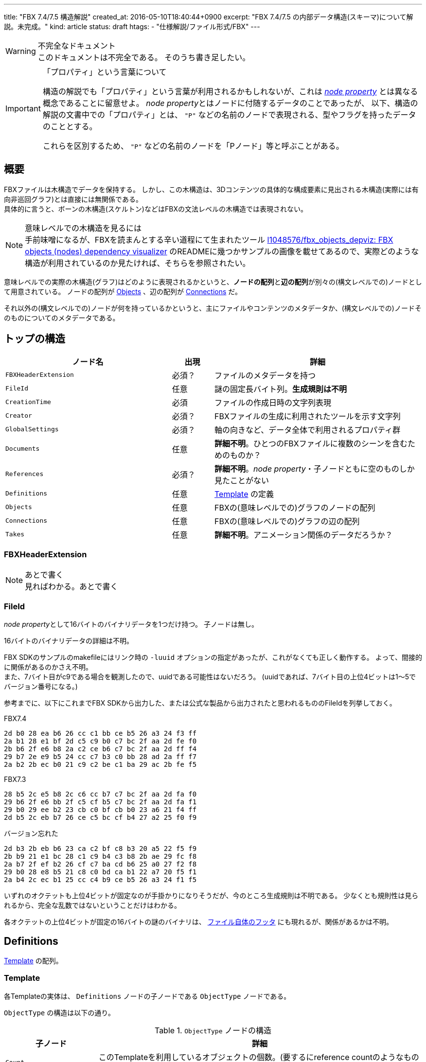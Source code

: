 ---
title: "FBX 7.4/7.5 構造解説"
created_at: 2016-05-10T18:40:44+0900
excerpt: "FBX 7.4/7.5 の内部データ構造(スキーマ)について解説。未完成。"
kind: article
status: draft
htags:
  - "仕様解説/ファイル形式/FBX"
---

[WARNING]
.不完全なドキュメント
このドキュメントは不完全である。
そのうち書き足したい。

[IMPORTANT]
.「プロパティ」という言葉について
====
構造の解説でも「プロパティ」という言葉が利用されるかもしれないが、これは link:../syntax/binary#node-proprty[_node property_] とは異なる概念であることに留意せよ。
__node property__とはノードに付随するデータのことであったが、
以下、構造の解説の文書中での「プロパティ」とは、 `"P"` などの名前のノードで表現される、型やフラグを持ったデータのこととする。

これらを区別するため、 `"P"` などの名前のノードを「Pノード」等と呼ぶことがある。

====


[[abstract]]
== 概要
FBXファイルは木構造でデータを保持する。
しかし、この木構造は、3Dコンテンツの具体的な構成要素に見出される木構造(実際には有向非巡回グラフ)とは直接には無関係である。 +
具体的に言うと、ボーンの木構造(スケルトン)などはFBXの文法レベルの木構造では表現されない。

[NOTE]
.意味レベルでの木構造を見るには
手前味噌になるが、FBXを読まんとする辛い道程にて生まれたツール
link:https://github.com/l1048576/fbx_objects_depviz[l1048576/fbx_objects_depviz: FBX objects (nodes) dependency visualizer]
のREADMEに幾つかサンプルの画像を載せてあるので、実際どのような構造が利用されているのか見たければ、そちらを参照されたい。

意味レベルでの実際の木構造(グラフ)はどのように表現されるかというと、**ノードの配列**と**辺の配列**が別々の(構文レベルでの)ノードとして用意されている。
ノードの配列が xref:objects[] 、辺の配列が xref:connections[] だ。

それ以外の(構文レベルでの)ノードが何を持っているかというと、主にファイルやコンテンツのメタデータか、(構文レベルでの)ノードそのものについてのメタデータである。


[[top-structure]]
== トップの構造
[options="header", cols="4,>1,5"]
|====
| ノード名              | 出現      | 詳細
| `FBXHeaderExtension`  | 必須？    | ファイルのメタデータを持つ
| `FileId`              | 任意      | 謎の固定長バイト列。**生成規則は不明**
| `CreationTime`        | 必須      | ファイルの作成日時の文字列表現
| `Creator`             | 必須？    | FBXファイルの生成に利用されたツールを示す文字列
| `GlobalSettings`      | 必須？    | 軸の向きなど、データ全体で利用されるプロパティ群
| `Documents`           | 任意      | **詳細不明**。ひとつのFBXファイルに複数のシーンを含むためのものか？
| `References`          | 必須？    | **詳細不明**。__node property__・子ノードともに空のものしか見たことがない
| `Definitions`         | 任意      | xref:template[] の定義
| `Objects`             | 任意      | FBXの(意味レベルでの)グラフのノードの配列
| `Connections`         | 任意      | FBXの(意味レベルでの)グラフの辺の配列
| `Takes`               | 任意      | **詳細不明**。アニメーション関係のデータだろうか？
|====


[[fbxheaderextension]]
=== FBXHeaderExtension

// TODO: あとで書く
[NOTE]
.あとで書く
見ればわかる。あとで書く


[[fileid]]
=== FileId
__node property__として16バイトのバイナリデータを1つだけ持つ。
子ノードは無し。

16バイトのバイナリデータの詳細は不明。

FBX SDKのサンプルのmakefileにはリンク時の `-luuid` オプションの指定があったが、これがなくても正しく動作する。
よって、間接的に関係があるのかさえ不明。 +
また、7バイト目がc9である場合を観測したので、uuidである可能性はないだろう。
(uuidであれば、7バイト目の上位4ビットは1〜5でバージョン番号になる。)

参考までに、以下にこれまでFBX SDKから出力した、または公式な製品から出力されたと思われるもののFileIdを列挙しておく。

// NOTE: 以下のものは、NakanoSisters 1.1と1.2、それからFBX SDKで生成したファイルから抽出したものである。たぶん。

.FBX7.4
----
2d b0 28 ea b6 26 cc c1 bb ce b5 26 a3 24 f3 ff
2a b1 28 e1 bf 2d c5 c9 b0 c7 bc 2f aa 2d fe f0
2b b6 2f e6 b8 2a c2 ce b6 c7 bc 2f aa 2d ff f4
29 b7 2e e9 b5 24 cc c7 b3 c0 bb 28 ad 2a ff f7
2a b2 2b ec b0 21 c9 c2 be c1 ba 29 ac 2b fe f5
----

.FBX7.3
----
28 b5 2c e5 b8 2c c6 cc b7 c7 bc 2f aa 2d fa f0
29 b6 2f e6 bb 2f c5 cf b5 c7 bc 2f aa 2d fa f1
29 b0 29 ee b2 23 cb c0 bf cb b0 23 a6 21 f4 ff
2d b5 2c eb b7 26 ce c5 bc cf b4 27 a2 25 f0 f9
----

.バージョン忘れた
----
2d b3 2b eb b6 23 ca c2 bf c8 b3 20 a5 22 f5 f9
2b b9 21 e1 bc 28 c1 c9 b4 c3 b8 2b ae 29 fc f8
2a b7 2f ef b2 26 cf c7 ba cd b6 25 a0 27 f2 f8
29 b0 28 e8 b5 21 c8 c0 bd ca b1 22 a7 20 f5 f1
2a b4 2c ec b1 25 cc c4 b9 ce b5 26 a3 24 f1 f5
----

いずれのオクテットも上位4ビットが固定なのが手掛かりになりそうだが、今のところ生成規則は不明である。
少なくとも規則性は見られるから、完全な乱数ではないということだけはわかる。

各オクテットの上位4ビットが固定の16バイトの謎のバイナリは、 link:../syntax/binary#file-footer-1[ファイル自体のフッタ] にも現れるが、関係があるかは不明。


[[definitions]]
== Definitions
xref:template[] の配列。

[[template]]
=== Template
各Templateの実体は、 `Definitions` ノードの子ノードである `ObjectType` ノードである。

`ObjectType` の構造は以下の通り。

.`ObjectType` ノードの構造
[options="header", cols="2,7"]
|====
| 子ノード              | 詳細
| `Count`               | このTemplateを利用しているオブジェクトの個数。(要するにreference countのようなものだろう。)
| `PropertyTemplate`    | プロパティ(`Properties70` ノード)を保持する。
|====


[[objects]]
== Objects
`NodeAttributes`, `Deformer`, `Geometry`, `Material`, `Pose`, `Texture`, `Video` 等を子ノードに持つ。

`Geometry` ノードのうち、2番目の__node property__が `"\\x00\\x01Geometry"` で終わり、かつ3番目の__node property__が `"Mesh"` であるものがメッシュのようだ。

// TODO: あとで書く
[NOTE]
.あとで書く
子ノードについて書くと分量が多くなるので、そのうち別ページで書く

// TODO: このセクションもそのうち移動するので、IDは振らないでおく。
//[[objects-geometry-polygonvertexindex]]
=== PolygonVertexIndex
ひとつひとつの面(face)をつくる頂点のインデックスを持つ。
三角形以外も有り得るので、面の区切りをわかるようにするため、各面の最後のインデックスはビット反転(C言語風に書くなら、 `a` であれば `~a`)される。
link:http://wiki.blender.org/index.php/User:Mont29/Foundation/FBX_File_Structure#Mesh_Data[User:Mont29/Foundation/FBX File Structure - BlenderWiki] には以下のように記されている:

____
Polygons (defined by vertices indices, the last index of a polygon is negated).
____

この 'negate' は符号反転ではなくビット反転であることに留意せよ。

[NOTE]
.#それはそう
というか符号反転だと、面の途中の0と面の終わりの0の区別がつかなくなってしまうので、少し考えればわかることである。


[[connections]]
== Connections
xref:objects[] のノード同士を繋ぐ、(グラフ構造で言うところの)**辺**である、 xref:connections-c-node[`C` ノード]を子に持つ。

[[connections-c-node]]
=== `C` ノード
__node property__を3つか4つ持つ。

. xref:connections-c-node-property-1[ノード同士の関係]
. 辺のhead側のノードのID
. 辺のtail側のノードのID
. ノードの一方が属性の場合のみ存在？: 属性の名前

(意味上の)暗黙のルートノードのIDは0である。

[NOTE]
.headとtail
head→tail +
やで。

[[connections-c-node-property-1]]
==== ノード同士の関係
`"OO"`, `"OP"`, `"PO"`, `"PP"` のいずれかのはずである。
大抵は `"OO"` か `"OP"` である。


[[references]]
== 参考文献
- link:https://code.blender.org/2013/08/fbx-binary-file-format-specification/[FBX binary file format specification | Blender Code]
- link:http://wiki.blender.org/index.php/User:Mont29/Foundation/FBX_File_Structure[User:Mont29/Foundation/FBX File Structure - BlenderWiki]
- link:https://banexdevblog.wordpress.com/2014/06/23/a-quick-tutorial-about-the-fbx-ascii-format/[A quick tutorial about the FBX ASCII format | Banex Developer Blog on WordPress.com]
